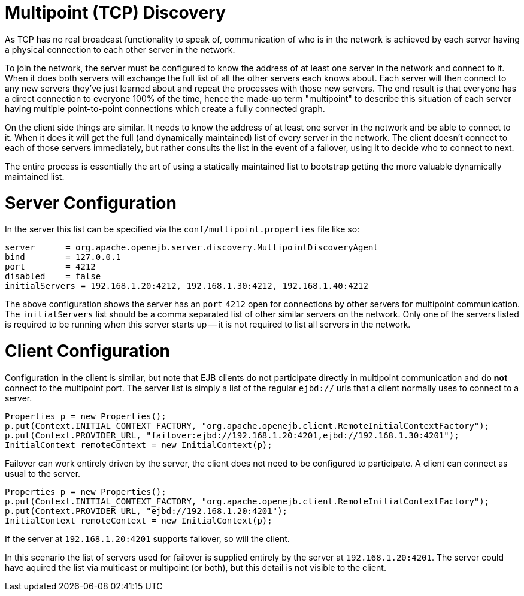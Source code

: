 = Multipoint (TCP) Discovery

As TCP has no real broadcast functionality to speak of, communication of who is in the network is achieved by each server having a physical connection to each other server in the network.

To join the network, the server must be configured to know the address of at least one server in the network and connect to it.
When it does both servers will exchange the full list of all the other servers each knows about.
Each server will then connect to any new servers they've  just learned about and repeat the processes with those new servers.
The end result is that everyone has a direct connection to everyone 100% of the time, hence the made-up term "multipoint" to describe this situation of each server having multiple point-to-point connections which create a fully connected graph.

On the client side things are similar.
It needs to know the address of at least one server in the network and be able to connect to it.
When it does it will get the full (and dynamically maintained) list of every server in the network.
The client doesn't connect to each of those servers immediately, but rather consults the list in the event of a failover, using it to decide who to connect to next.

The entire process is essentially the art of using a statically maintained list to bootstrap getting the more valuable dynamically maintained list.

= Server Configuration

In the server this list can be specified via the `conf/multipoint.properties` file like so:

 server	    = org.apache.openejb.server.discovery.MultipointDiscoveryAgent
 bind	    = 127.0.0.1
 port	    = 4212
 disabled    = false
 initialServers = 192.168.1.20:4212, 192.168.1.30:4212, 192.168.1.40:4212

The above configuration shows the server has an `port` `4212` open for connections by other servers for multipoint communication.
The `initialServers` list should be a comma separated list of other similar servers on the network.
Only one of the servers listed is required to be running when this server starts up -- it is not required to list all servers in the network.

= Client Configuration

Configuration in the client is similar, but note that EJB clients do not participate directly in multipoint communication and do *not* connect to the multipoint port.
The server list is simply a list of the regular `ejbd://` urls that a client normally uses to connect to a server.

 Properties p = new Properties();
 p.put(Context.INITIAL_CONTEXT_FACTORY, "org.apache.openejb.client.RemoteInitialContextFactory");
 p.put(Context.PROVIDER_URL, "failover:ejbd://192.168.1.20:4201,ejbd://192.168.1.30:4201");
 InitialContext remoteContext = new InitialContext(p);

Failover can work entirely driven by the server, the client does not need to be configured to participate.
A client can connect as usual to the server.

 Properties p = new Properties();
 p.put(Context.INITIAL_CONTEXT_FACTORY, "org.apache.openejb.client.RemoteInitialContextFactory");
 p.put(Context.PROVIDER_URL, "ejbd://192.168.1.20:4201");
 InitialContext remoteContext = new InitialContext(p);

If the server at `192.168.1.20:4201` supports failover, so will the client.

In this scenario the list of servers used for failover is supplied entirely by the server at `192.168.1.20:4201`.
The server could have aquired the list via multicast or multipoint (or both), but this detail is not visible to the client.
